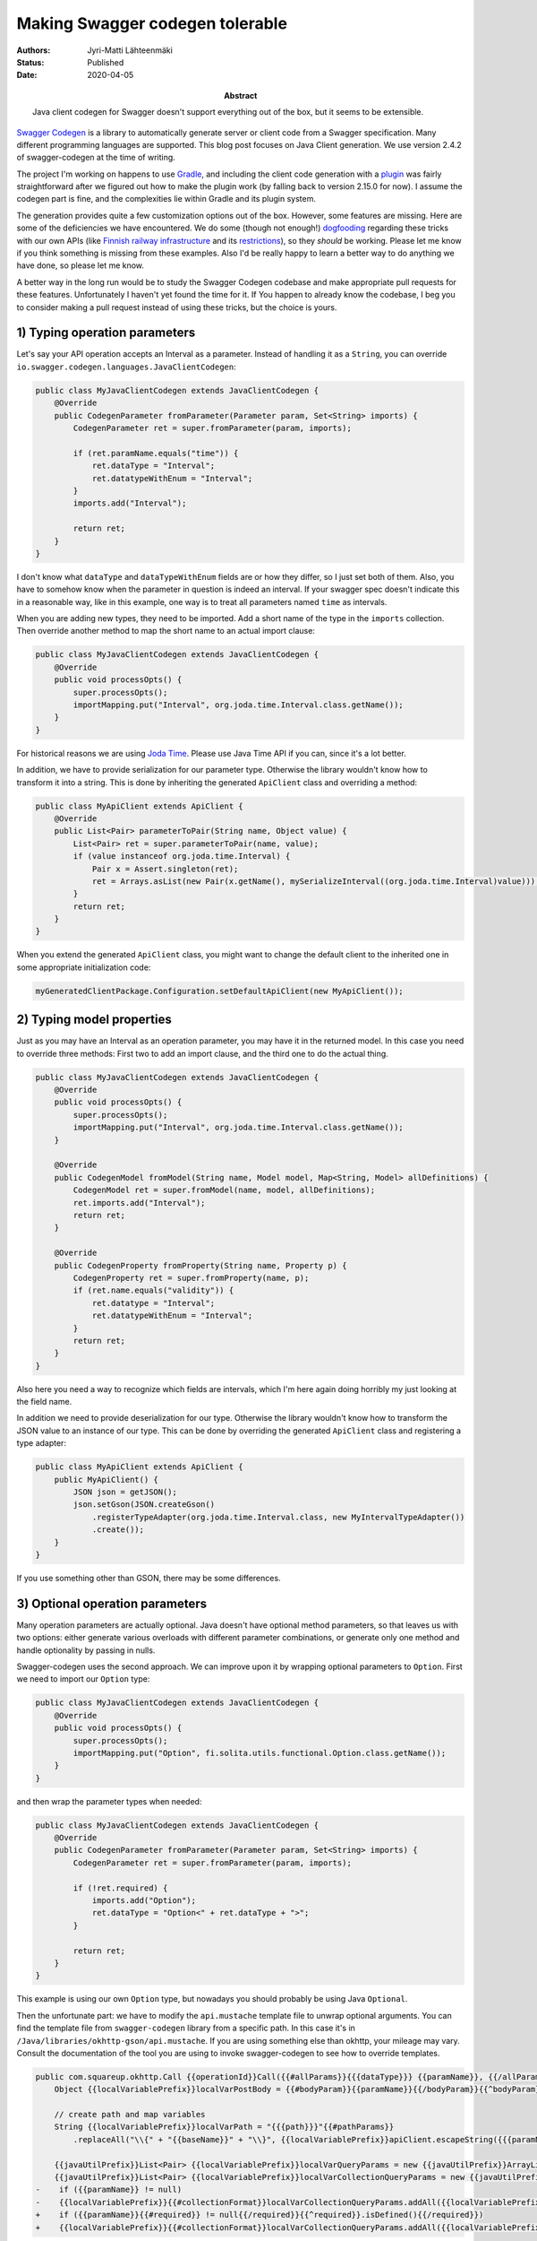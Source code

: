 Making Swagger codegen tolerable
================================

:Abstract: Java client codegen for Swagger doesn't support everything out of the box, but it seems to be extensible.
:Authors: Jyri-Matti Lähteenmäki
:Status: Published
:Date: 2020-04-05

`Swagger Codegen <https://github.com/swagger-api/swagger-codegen>`__ is a library to automatically generate server or client code from a Swagger specification. Many different programming languages are supported. This blog post focuses on Java Client generation. We use version 2.4.2 of swagger-codegen at the time of writing.

The project I'm working on happens to use `Gradle <https://gradle.org>`__, and including the client code generation with a `plugin <https://plugins.gradle.org/plugin/org.hidetake.swagger.generator>`__ was fairly straightforward after we figured out how to make the plugin work (by falling back to version 2.15.0 for now). I assume the codegen part is fine, and the complexities lie within Gradle and its plugin system.

The generation provides quite a few customization options out of the box. However, some features are missing. Here are some of the deficiencies we have encountered. We do some (though not enough!) `dogfooding <https://en.wikipedia.org/wiki/Eating_your_own_dog_food>`__ regarding these tricks with our own APIs (like `Finnish railway infrastructure <https://rata.digitraffic.fi/infra-api/>`__ and its `restrictions <https://rata.digitraffic.fi/jeti-api/>`__), so they *should* be working. Please let me know if you think something is missing from these examples. Also I'd be really happy to learn a better way to do anything we have done, so please let me know.

A better way in the long run would be to study the Swagger Codegen codebase and make appropriate pull requests for these features. Unfortunately I haven't yet found the time for it. If You happen to already know the codebase, I beg you to consider making a pull request instead of using these tricks, but the choice is yours.


1) Typing operation parameters
------------------------------

Let's say your API operation accepts an Interval as a parameter. Instead of handling it as a ``String``, you can override ``io.swagger.codegen.languages.JavaClientCodegen``:

.. code:: java

    public class MyJavaClientCodegen extends JavaClientCodegen {
        @Override
        public CodegenParameter fromParameter(Parameter param, Set<String> imports) {
            CodegenParameter ret = super.fromParameter(param, imports);

            if (ret.paramName.equals("time")) {
                ret.dataType = "Interval";
                ret.datatypeWithEnum = "Interval";
            }
            imports.add("Interval");

            return ret;
        }
    }

I don't know what ``dataType`` and ``dataTypeWithEnum`` fields are or how they differ, so I just set both of them. Also, you have to somehow know when the parameter in question is indeed an interval. If your swagger spec doesn't indicate this in a reasonable way, like in this example, one way is to treat all parameters named ``time`` as intervals.

When you are adding new types, they need to be imported. Add a short name of the type in the ``imports`` collection. Then override another method to map the short name to an actual import clause:

.. code:: java

    public class MyJavaClientCodegen extends JavaClientCodegen {
        @Override
        public void processOpts() {
            super.processOpts();
            importMapping.put("Interval", org.joda.time.Interval.class.getName());
        }
    }

For historical reasons we are using `Joda Time <https://www.joda.org/joda-time/>`__. Please use Java Time API if you can, since it's a lot better.

In addition, we have to provide serialization for our parameter type. Otherwise the library wouldn't know how to transform it into a string. This is done by inheriting the generated ``ApiClient`` class and overriding a method:

.. code:: java

    public class MyApiClient extends ApiClient {
        @Override
        public List<Pair> parameterToPair(String name, Object value) {
            List<Pair> ret = super.parameterToPair(name, value);
            if (value instanceof org.joda.time.Interval) {
                Pair x = Assert.singleton(ret);
                ret = Arrays.asList(new Pair(x.getName(), mySerializeInterval((org.joda.time.Interval)value)));
            }
            return ret;
        }
    }

When you extend the generated ``ApiClient`` class, you might want to change the default client to the inherited one in some appropriate initialization code:

.. code:: java

    myGeneratedClientPackage.Configuration.setDefaultApiClient(new MyApiClient());


2) Typing model properties
--------------------------

Just as you may have an Interval as an operation parameter, you may have it in the returned model. In this case you need to override three methods: First two to add an import clause, and the third one to do the actual thing.

.. code:: java

    public class MyJavaClientCodegen extends JavaClientCodegen {
        @Override
        public void processOpts() {
            super.processOpts();
            importMapping.put("Interval", org.joda.time.Interval.class.getName());
        }

        @Override
        public CodegenModel fromModel(String name, Model model, Map<String, Model> allDefinitions) {
            CodegenModel ret = super.fromModel(name, model, allDefinitions);
            ret.imports.add("Interval");
            return ret;
        }

        @Override
        public CodegenProperty fromProperty(String name, Property p) {
            CodegenProperty ret = super.fromProperty(name, p);
            if (ret.name.equals("validity")) {
                ret.datatype = "Interval";
                ret.datatypeWithEnum = "Interval";
            }
            return ret;
        }
    }

Also here you need a way to recognize which fields are intervals, which I'm here again doing horribly my just looking at the field name.

In addition we need to provide deserialization for our type. Otherwise the library wouldn't know how to transform the JSON value to an instance of our type. This can be done by overriding the generated ``ApiClient`` class and registering a type adapter:

.. code:: java

    public class MyApiClient extends ApiClient {
        public MyApiClient() {
            JSON json = getJSON();
            json.setGson(JSON.createGson()
                .registerTypeAdapter(org.joda.time.Interval.class, new MyIntervalTypeAdapter())
                .create());
        }
    }

If you use something other than GSON, there may be some differences.


3) Optional operation parameters
--------------------------------

Many operation parameters are actually optional. Java doesn't have optional method parameters, so that leaves us with two options: either generate various overloads with different parameter combinations, or generate only one method and handle optionality by passing in nulls.

Swagger-codegen uses the second approach. We can improve upon it by wrapping optional parameters to ``Option``. First we need to import our ``Option`` type:

.. code:: java

    public class MyJavaClientCodegen extends JavaClientCodegen {
        @Override
        public void processOpts() {
            super.processOpts();
            importMapping.put("Option", fi.solita.utils.functional.Option.class.getName());
        }
    }
    
and then wrap the parameter types when needed:

.. code:: java

    public class MyJavaClientCodegen extends JavaClientCodegen {
        @Override
        public CodegenParameter fromParameter(Parameter param, Set<String> imports) {
            CodegenParameter ret = super.fromParameter(param, imports);

            if (!ret.required) {
                imports.add("Option");
                ret.dataType = "Option<" + ret.dataType + ">";
            }

            return ret;
        }
    }

This example is using our own ``Option`` type, but nowadays you should probably be using Java ``Optional``.

Then the unfortunate part: we have to modify the ``api.mustache`` template file to unwrap optional arguments. You can find the template file from ``swagger-codegen`` library from a specific path. In this case it's in ``/Java/libraries/okhttp-gson/api.mustache``. If you are using something else than okhttp, your mileage may vary. Consult the documentation of the tool you are using to invoke swagger-codegen to see how to override templates.

.. code:: java

    public com.squareup.okhttp.Call {{operationId}}Call({{#allParams}}{{{dataType}}} {{paramName}}, {{/allParams}}final ProgressResponseBody.ProgressListener progressListener, final ProgressRequestBody.ProgressRequestListener progressRequestListener) throws ApiException {
        Object {{localVariablePrefix}}localVarPostBody = {{#bodyParam}}{{paramName}}{{/bodyParam}}{{^bodyParam}}null{{/bodyParam}};
        
        // create path and map variables
        String {{localVariablePrefix}}localVarPath = "{{{path}}}"{{#pathParams}}
            .replaceAll("\\{" + "{{baseName}}" + "\\}", {{localVariablePrefix}}apiClient.escapeString({{{paramName}}}.toString())){{/pathParams}};

        {{javaUtilPrefix}}List<Pair> {{localVariablePrefix}}localVarQueryParams = new {{javaUtilPrefix}}ArrayList<Pair>();
        {{javaUtilPrefix}}List<Pair> {{localVariablePrefix}}localVarCollectionQueryParams = new {{javaUtilPrefix}}ArrayList<Pair>();{{#queryParams}}
    -    if ({{paramName}} != null)
    -    {{localVariablePrefix}}{{#collectionFormat}}localVarCollectionQueryParams.addAll({{localVariablePrefix}}apiClient.parameterToPairs("{{{collectionFormat}}}", {{/collectionFormat}}{{^collectionFormat}}localVarQueryParams.addAll({{localVariablePrefix}}apiClient.parameterToPair({{/collectionFormat}}"{{baseName}}", {{paramName}}));{{/queryParams}}
    +    if ({{paramName}}{{#required}} != null{{/required}}{{^required}}.isDefined(){{/required}})
    +    {{localVariablePrefix}}{{#collectionFormat}}localVarCollectionQueryParams.addAll({{localVariablePrefix}}apiClient.parameterToPairs("{{{collectionFormat}}}", {{/collectionFormat}}{{^collectionFormat}}localVarQueryParams.addAll({{localVariablePrefix}}apiClient.parameterToPair({{/collectionFormat}}"{{baseName}}",     {{paramName}}{{^required}}.get(){{/required}}    ));{{/queryParams}}

Unfortunately the template files in swagger-codegen don't seem to be split into small chunks. Maybe there's a good reason for this, I don't know, but it would feel a lot less awkward to override only a small file instead of the whole 300-line operation template.


4) Optional model properties
----------------------------

This is an interesting problem. Due to a bit questionable opinions from highly respected people in the Java community (e.g `Brian Goetz <https://stackoverflow.com/questions/26327957/should-java-8-getters-return-optional-type/26328555#26328555>`__), Java libraries sometimes seem a bit reluctant to use ``Optional`` to improve type safety in certain places. Fortunately many libraries still do.

A relevant `issue <https://github.com/swagger-api/swagger-codegen/issues/2485>`__ has been open since 2016, and based on the discussion, it's quite possible that this will never get implemented or a pull request accepted.

Fortunately, we can wrap properties to ``Option`` with some small code additions and template manipulation. First import ``Option`` to all models:

.. code:: java

    public class MyJavaClientCodegen extends JavaClientCodegen {
        @Override
        public void processOpts() {
            super.processOpts();
            importMapping.put("Option", fi.solita.utils.functional.Option.class.getName());
        }

        @Override
        public CodegenModel fromModel(String name, Model model, Map<String, Model> allDefinitions) {
            CodegenModel ret = super.fromModel(name, model, allDefinitions);
            ret.imports.add("Option");
            return ret;
        }
    }

Then the ugly part: we need another template override. This can be found in ``/Java/pojo.mustache``. Again, it would be much nicer to override a bunch of smaller template files:

.. code:: java

    @@ -60,10 +60,10 @@
       @SerializedName("{{baseName}}")
       {{/gson}}
       {{#isContainer}}
    -  private {{^required}}Option<{{/required}}{{{datatypeWithEnum}}}{{^required}}>{{/required}} {{name}}{{#required}} = {{{defaultValue}}}{{/required}}{{^required}} = null{{/required}};
    +  private {{^required}}Option<{{/required}}{{{datatypeWithEnum}}}{{^required}}>{{/required}} {{name}}{{#required}} = {{{defaultValue}}}{{/required}}{{^required}} = Option.None(){{/required}};
       {{/isContainer}}
       {{^isContainer}}
    -  private {{^required}}Option<{{/required}}{{{datatypeWithEnum}}}{{^required}}>{{/required}} {{name}} = {{{defaultValue}}};
    +  private {{^required}}Option<{{/required}}{{{datatypeWithEnum}}}{{^required}}>{{/required}} {{name}}{{#required}} = {{{defaultValue}}}{{/required}}{{^required}} = Option.None(){{/required}};
       {{/isContainer}}
     
       {{/vars}}
    
    @@ -91,7 +91,7 @@
       {{#vars}}
       {{^isReadOnly}}
       public {{classname}} {{name}}({{{datatypeWithEnum}}} {{name}}) {
    -    this.{{name}} = {{name}};
    +    this.{{name}} = {{^required}}Option.of({{/required}}{{name}}{{^required}}){{/required}};
         return this;
       }
       {{#isListContainer}}
    
    @@ -99,10 +99,13 @@
       public {{classname}} add{{nameInCamelCase}}Item({{{items.datatypeWithEnum}}} {{name}}Item) {
         {{^required}}
         if (this.{{name}} == null) {
    -      this.{{name}} = {{{defaultValue}}};
    +      this.{{name}} = {{^required}}Option.of({{/required}}{{{defaultValue}}}{{^required}}){{/required}};
         }
    +    this.{{name}}.get().add({{name}}Item);
         {{/required}}
    +    {{#required}}
         this.{{name}}.add({{name}}Item);
    +    {{/required}}
         return this;
       }
       {{/isListContainer}}
    
    @@ -139,13 +142,13 @@
     {{#vendorExtensions.extraAnnotation}}
       {{{vendorExtensions.extraAnnotation}}}
     {{/vendorExtensions.extraAnnotation}}
    -  public {{{datatypeWithEnum}}} {{#isBoolean}}is{{/isBoolean}}{{getter}}() {
    +  public {{^required}}Option<{{/required}}{{{datatypeWithEnum}}}{{^required}}>{{/required}} {{#isBoolean}}is{{/isBoolean}}{{getter}}() {
         return {{name}};
       }
       {{^isReadOnly}}
     
       public void {{setter}}({{{datatypeWithEnum}}} {{name}}) {
    -    this.{{name}} = {{name}};
    +    this.{{name}} = {{^required}}Option.of({{/required}}{{name}}{{^required}}){{/required}};
       }
       {{/isReadOnly}}

5) Removing an operation parameter
----------------------------------

Sometimes the code generator might include parameters that aren't actually interesting. For example in our case the operations always include ``format`` parameter since we like to use URI file extension to indicate the output format. When invoking operations from the generated client, however, the format is always JSON (or something else that we don't care about at this level). To remove a parameter, override another method:

.. code:: java

    public class MyJavaClientCodegen extends JavaClientCodegen {
        @Override
        public CodegenOperation fromOperation(String path, String httpMethod, Operation operation, Map<String, Model> definitions, Swagger swagger) {
            CodegenOperation ret = super.fromOperation(path, httpMethod, operation, definitions, swagger);
            ret.allParams.removeIf(x -> x.paramName.equals("format"));
            if (!ret.allParams.isEmpty()) {
                ret.allParams.get(ret.allParams.size()-1).hasMore = false;
            }
            for (CodegenParameter param: ret.pathParams) {
                if (param.paramName.equals("format")) {
                    param.paramName = "\"json\"";
                }
            }
            return ret;
        }
    }

The code generator seems to have some earlier populated state indicating which parameter is the last one, so we have to update that state here.

Since in this case the parameter is still required to generate the operation URI, we cannot completely remove it. Instead, we can change its name here to a constant string. I hope there's a more elegant way to do this, that I'm just not aware of yet...

Conclusion
----------

Already when I started my "professional" career as a software designer somewhere around 2006, XML technologies allowed us to generate API specification from program code, and generate client code from that specification. During the past decade, the JSON world has slowly been catching up, and now we are again able to mostly ignore the concrete serialization format, and concentrate on the API as operations and data.

Although I only have experience of the Java client generation, Swagger-codegen seems to work and seems to even be extensible to handle edge cases. I seriously recommend everyone to use it. Please generate your client code: don't operate directly on JSON strings or manually write client structures.